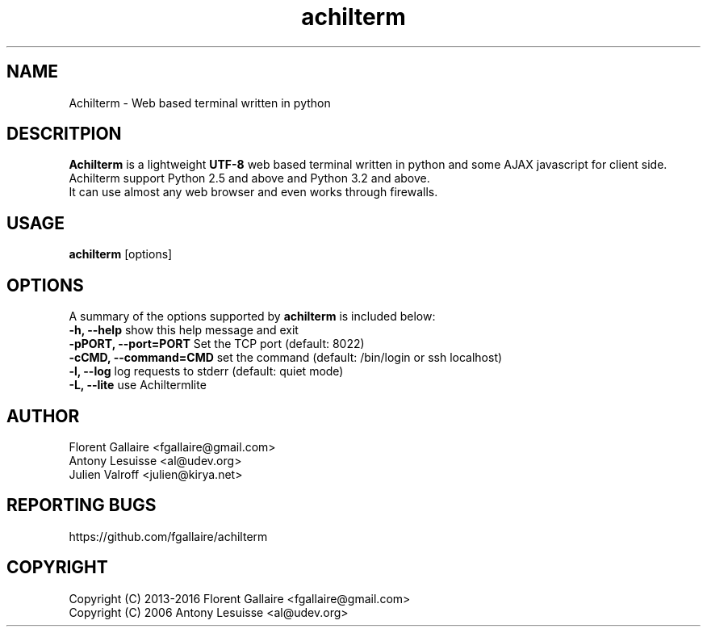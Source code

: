 .TH achilterm "1" "August 2016" "achilterm 0.19" "User commands"
.SH NAME
Achilterm \- Web based terminal written in python

.SH DESCRITPION
\fBAchilterm\fR is a lightweight \fB\UTF-8\fR web based terminal written in python and some AJAX
javascript for client side.
.br
Achilterm support Python 2.5 and above and Python 3.2 and above.
.br
It can use almost any web browser and even works through firewalls.

.SH USAGE
\fBachilterm\fR [options]

.SH OPTIONS
A summary of the options supported by \fBachilterm\fR is included below:
    \fB-h, --help\fR            show this help message and exit
    \fB-pPORT, --port=PORT\fR   Set the TCP port (default: 8022)
    \fB-cCMD, --command=CMD\fR  set the command (default: /bin/login or ssh localhost)
    \fB-l, --log\fR             log requests to stderr (default: quiet mode)
    \fB-L, --lite\fR            use Achiltermlite

.SH AUTHOR
Florent Gallaire <fgallaire@gmail.com>
.br
Antony Lesuisse <al@udev.org>
.br
Julien Valroff <julien@kirya.net>

.SH "REPORTING BUGS"
https://github.com/fgallaire/achilterm

.SH COPYRIGHT
Copyright (C) 2013-2016 Florent Gallaire <fgallaire@gmail.com>
.br
Copyright (C) 2006 Antony Lesuisse <al@udev.org>
